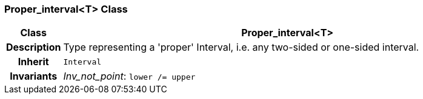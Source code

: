 === Proper_interval<T> Class

[cols="^1,3,5"]
|===
h|*Class*
2+^h|*Proper_interval<T>*

h|*Description*
2+a|Type representing a 'proper' Interval, i.e. any two-sided or one-sided interval.

h|*Inherit*
2+|`Interval`


h|*Invariants*
2+a|_Inv_not_point_: `lower /= upper`
|===
